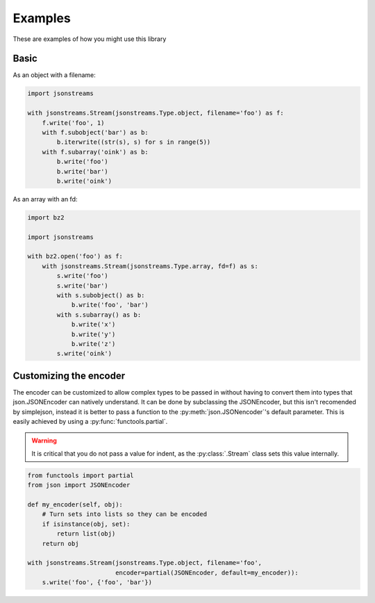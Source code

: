 Examples
========


These are examples of how you might use this library


Basic
-----

As an object with a filename:

.. code-block:: python

    import jsonstreams

    with jsonstreams.Stream(jsonstreams.Type.object, filename='foo') as f:
        f.write('foo', 1)
        with f.subobject('bar') as b:
            b.iterwrite((str(s), s) for s in range(5))
        with f.subarray('oink') as b:
            b.write('foo')
            b.write('bar')
            b.write('oink')


As an array with an fd:

.. code-block:: python

    import bz2

    import jsonstreams
       
    with bz2.open('foo') as f:
        with jsonstreams.Stream(jsonstreams.Type.array, fd=f) as s:
            s.write('foo')
            s.write('bar')
            with s.subobject() as b:
                b.write('foo', 'bar')
            with s.subarray() as b:
                b.write('x')
                b.write('y')
                b.write('z')
            s.write('oink')


Customizing the encoder
-----------------------

The encoder can be customized to allow complex types to be passed in without
having to convert them into types that json.JSONEncoder can natively
understand. It can be done by subclassing the JSONEncoder, but this isn't
recomended by simplejson, instead it is better to pass a function to the
:py:meth:`json.JSONencoder`'s default parameter. This is easily achieved by
using a :py:func:`functools.partial`.

.. warning::

    It is critical that you do not pass a value for indent, as the
    :py:class:`.Stream` class sets this value internally.


.. code-block:: python

    from functools import partial
    from json import JSONEncoder

    def my_encoder(self, obj):
        # Turn sets into lists so they can be encoded
        if isinstance(obj, set):
            return list(obj)
        return obj

    with jsonstreams.Stream(jsonstreams.Type.object, filename='foo',
                            encoder=partial(JSONEncoder, default=my_encoder)):
        s.write('foo', {'foo', 'bar'})
